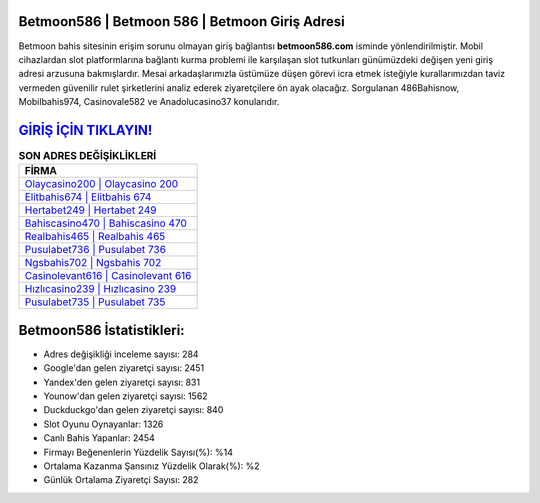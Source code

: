 ﻿Betmoon586 | Betmoon 586 | Betmoon Giriş Adresi
===================================

.. image:: images/betmoon-giris.jpg
   :width: 600
   
Betmoon bahis sitesinin erişim sorunu olmayan giriş bağlantısı **betmoon586.com** isminde yönlendirilmiştir. Mobil cihazlardan slot platformlarına bağlantı kurma problemi ile karşılaşan slot tutkunları günümüzdeki değişen yeni giriş adresi arzusuna bakmışlardır. Mesai arkadaşlarımızla üstümüze düşen görevi icra etmek isteğiyle kurallarımızdan taviz vermeden güvenilir rulet şirketlerini analiz ederek ziyaretçilere ön ayak olacağız. Sorgulanan 486Bahisnow, Mobilbahis974, Casinovale582 ve Anadolucasino37 konularıdır.

`GİRİŞ İÇİN TIKLAYIN! <https://uclck.me/gonow>`_
==============

.. list-table:: **SON ADRES DEĞİŞİKLİKLERİ**
   :widths: 100
   :header-rows: 1

   * - FİRMA
   * - `Olaycasino200 | Olaycasino 200 <olaycasino200-olaycasino-200-olaycasino-giris-adresi.html>`_
   * - `Elitbahis674 | Elitbahis 674 <elitbahis674-elitbahis-674-elitbahis-giris-adresi.html>`_
   * - `Hertabet249 | Hertabet 249 <hertabet249-hertabet-249-hertabet-giris-adresi.html>`_	 
   * - `Bahiscasino470 | Bahiscasino 470 <bahiscasino470-bahiscasino-470-bahiscasino-giris-adresi.html>`_	 
   * - `Realbahis465 | Realbahis 465 <realbahis465-realbahis-465-realbahis-giris-adresi.html>`_ 
   * - `Pusulabet736 | Pusulabet 736 <pusulabet736-pusulabet-736-pusulabet-giris-adresi.html>`_
   * - `Ngsbahis702 | Ngsbahis 702 <ngsbahis702-ngsbahis-702-ngsbahis-giris-adresi.html>`_	 
   * - `Casinolevant616 | Casinolevant 616 <casinolevant616-casinolevant-616-casinolevant-giris-adresi.html>`_
   * - `Hızlıcasino239 | Hızlıcasino 239 <hizlicasino239-hizlicasino-239-hizlicasino-giris-adresi.html>`_
   * - `Pusulabet735 | Pusulabet 735 <pusulabet735-pusulabet-735-pusulabet-giris-adresi.html>`_
	 
Betmoon586 İstatistikleri:
===================================	 
* Adres değişikliği inceleme sayısı: 284
* Google'dan gelen ziyaretçi sayısı: 2451
* Yandex'den gelen ziyaretçi sayısı: 831
* Younow'dan gelen ziyaretçi sayısı: 1562
* Duckduckgo'dan gelen ziyaretçi sayısı: 840
* Slot Oyunu Oynayanlar: 1326
* Canlı Bahis Yapanlar: 2454
* Firmayı Beğenenlerin Yüzdelik Sayısı(%): %14
* Ortalama Kazanma Şansınız Yüzdelik Olarak(%): %2
* Günlük Ortalama Ziyaretçi Sayısı: 282
